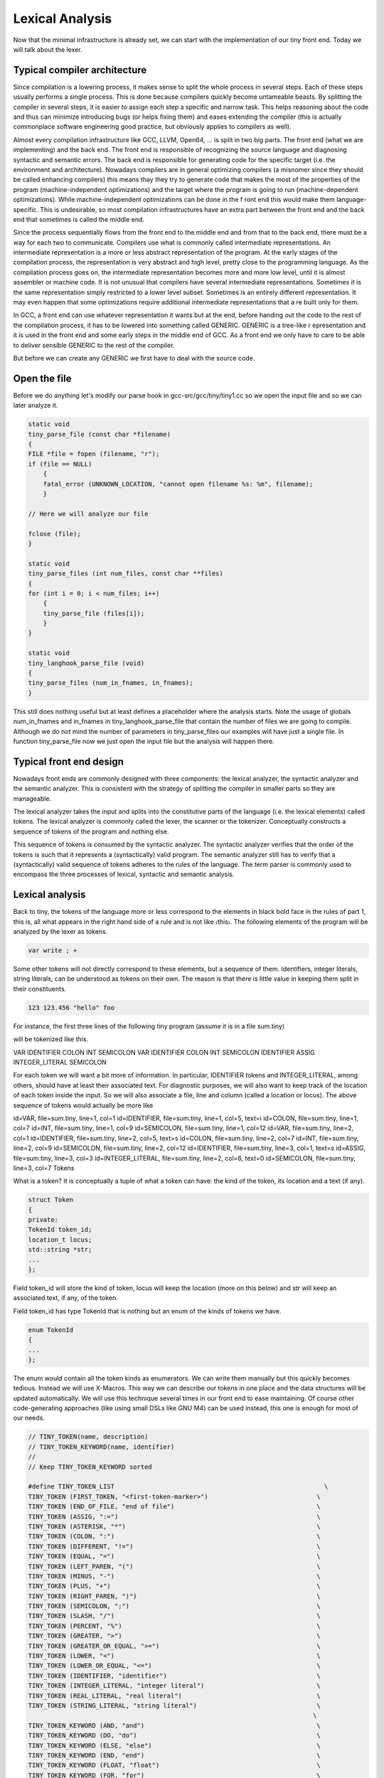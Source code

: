 ****************
Lexical Analysis
****************


Now that the minimal infrastructure is already set, we can start with the 
implementation of our tiny front end. Today we will talk about the lexer.

Typical compiler architecture
=============================

Since compilation is a lowering process, it makes sense to split the whole 
process in several steps. Each of these steps usually performs a single process. 
This is done because compilers quickly become untameable beasts. By splitting 
the compiler in several steps, it is easier to assign each step a specific 
and narrow task. This helps reasoning about the code and thus can minimize 
introducing bugs (or helps fixing them) and eases extending the compiler 
(this is actually commonplace software engineering good practice, but 
obviously applies to compilers as well).

Almost every compilation infrastructure like GCC, LLVM, Open64, ... is 
split in two big parts. The front end (what we are implementing) and the 
back end. The front end is responsible of recognizing the source language 
and diagnosing syntactic and semantic errors. The back end is responsible 
for generating code for the specific target (i.e. the environment and architecture). 
Nowadays compilers are in general optimizing compilers (a misnomer since they 
should be called enhancing compilers) this means thay they try to generate 
code that makes the most of the properties of the program (machine-independent 
optimizations) and the target where the program is going to run (machine-dependent 
optimizations). While machine-independent optimizations can be done in the f
ront end this would make them language-specific. This is undesirable, so most 
compilation infrastructures have an extra part between the front end and the 
back end that sometimes is called the middle end.

Since the process sequentially flows from the front end to the middle end 
and from that to the back end, there must be a way for each two to communicate. 
Compilers use what is commonly called intermediate representations. 
An intermediate representation is a more or less abstract representation of 
the program. At the early stages of the compilation process, the representation 
is very abstract and high level, pretty close to the programming language. 
As the compilation process goes on, the intermediate representation becomes more 
and more low level, until it is almost assembler or machine code. It is not
unusual that compilers have several intermediate representations. Sometimes 
it is the same representation simply restricted to a lower level subset. 
Sometimes is an entirely different representation. It may even happen that 
some optimizations require additional intermediate representations that a
re built only for them.

In GCC, a front end can use whatever representation it wants but at the end, 
before handing out the code to the rest of the compilation process, it has 
to be lowered into something called GENERIC. GENERIC is a tree-like r
epresentation and it is used in the front end and some early steps in the 
middle end of GCC. As a front end we only have to care to be able to deliver 
sensible GENERIC to the rest of the compiler.

But before we can create any GENERIC we first have to deal with the source code.

Open the file
=============

Before we do anything let's modify our parse hook in gcc-src/gcc/tiny/tiny1.cc 
so we open the input file and so we can later analyze it.

.. code-block:: c

    static void
    tiny_parse_file (const char *filename)
    {
    FILE *file = fopen (filename, "r");
    if (file == NULL)
        {
        fatal_error (UNKNOWN_LOCATION, "cannot open filename %s: %m", filename);
        }

    // Here we will analyze our file

    fclose (file);
    }

    static void
    tiny_parse_files (int num_files, const char **files)
    {
    for (int i = 0; i < num_files; i++)
        {
        tiny_parse_file (files[i]);
        }
    }

    static void
    tiny_langhook_parse_file (void)
    {
    tiny_parse_files (num_in_fnames, in_fnames);
    }


This still does nothing useful but at least defines a placeholder where the 
analysis starts. Note the usage of globals num_in_fnames and in_fnames in 
tiny_langhook_parse_file that contain the number of files we are going to 
compile. Although we do not mind the number of parameters in tiny_parse_files 
our examples will have just a single file. In function tiny_parse_file now 
we just open the input file but the analysis will happen there.

Typical front end design
========================

Nowadays front ends are commonly designed with three components: the lexical 
analyzer, the syntactic analyzer and the semantic analyzer. This is consistent 
with the strategy of splitting the compiler in smaller parts so they are 
manageable.

The lexical analyzer takes the input and splits into the constitutive parts 
of the language (i.e. the lexical elements) called tokens. The lexical analyzer 
is commonly called the lexer, the scanner or the tokenizer. Conceptually 
constructs a sequence of tokens of the program and nothing else.

This sequence of tokens is consumed by the syntactic analyzer. The syntactic 
analyzer verifies that the order of the tokens is such that it represents a 
(syntactically) valid program. The semantic analyzer still has to verify 
that a (syntactically) valid sequence of tokens adheres to the rules of 
the language. The term parser is commonly used to encompass the three 
processes of lexical, syntactic and semantic analysis.

Lexical analysis
================

Back to tiny, the tokens of the language more or less correspond to the 
elements in black bold face in the rules of part 1, this is, all what 
appears in the right hand side of a rule and is not like 〈this〉. The 
following elements of the program will be analyzed by the lexer as 
tokens.

.. code-block:: c

    var write ; +

Some other tokens will not directly correspond to these elements, 
but a sequence of them. Identifiers, integer literals, string literals, 
can be understood as tokens on their own. The reason is that there is 
little value in keeping them split in their constituents.

.. code-block:: c

    123 123.456 "hello" foo

For instance, the first three lines of the following tiny program 
(assume it is in a file sum.tiny)

.. code-block:: c
    :linenos:

    var i : int;
    var s : int;
    s := 0;
    for i := 1 to 10 do
      s := s + i;
    end
    write s;

will be tokenized like this.

VAR IDENTIFIER COLON INT SEMICOLON VAR IDENTIFIER COLON INT SEMICOLON IDENTIFIER ASSIG INTEGER_LITERAL SEMICOLON

For each token we will want a bit more of information. In particular, 
IDENTIFIER tokens and INTEGER_LITERAL, among others, should have at least 
their associated text. For diagnostic purposes, we will also want to keep 
track of the location of each token inside the input. So we will also 
associate a file, line and column (called a location or locus). The above 
sequence of tokens would actually be more like

id=VAR, file=sum.tiny, line=1, col=1 id=IDENTIFIER, file=sum.tiny, line=1, col=5, text=i id=COLON, file=sum.tiny, line=1, col=7 id=INT, file=sum.tiny, line=1, col=9 id=SEMICOLON, file=sum.tiny, line=1, col=12 id=VAR, file=sum.tiny, line=2, col=1 id=IDENTIFIER, file=sum.tiny, line=2, col=5, text=s id=COLON, file=sum.tiny, line=2, col=7 id=INT, file=sum.tiny, line=2, col=9 id=SEMICOLON, file=sum.tiny, line=2, col=12 id=IDENTIFIER, file=sum.tiny, line=3, col=1, text=s id=ASSIG, file=sum.tiny, line=3, col=3 id=INTEGER_LITERAL, file=sum.tiny, line=2, col=6, text=0 id=SEMICOLON, file=sum.tiny, line=3, col=7
Tokens

What is a token? It is conceptually a tuple of what a token can have: the 
kind of the token, its location and a text (if any).

.. code-block:: c

    struct Token
    {
    private:
    TokenId token_id;
    location_t locus;
    std::string *str;
    ...
    };

Field token_id will store the kind of token, locus will keep the location 
(more on this below) and str will keep an associated text, if any, of the 
token.

Field token_id has type TokenId that is nothing but an enum of the kinds 
of tokens we have.

.. code-block:: c

    enum TokenId
    {
    ...
    };

The enum would contain all the token kinds as enumerators. We can write them 
manually but this quickly becomes tedious. Instead we will use X-Macros. This 
way we can describe our tokens in one place and the data structures will be 
updated automatically. We will use this technique several times in our front 
end to ease maintaining. Of course other code-generating approaches (like 
using small DSLs like GNU M4) can be used instead, this one is enough for 
most of our needs.

.. code-block:: c

    // TINY_TOKEN(name, description)
    // TINY_TOKEN_KEYWORD(name, identifier)
    //
    // Keep TINY_TOKEN_KEYWORD sorted

    #define TINY_TOKEN_LIST                                                        \
    TINY_TOKEN (FIRST_TOKEN, "<first-token-marker>")                             \
    TINY_TOKEN (END_OF_FILE, "end of file")                                      \
    TINY_TOKEN (ASSIG, ":=")                                                     \
    TINY_TOKEN (ASTERISK, "*")                                                   \
    TINY_TOKEN (COLON, ":")                                                      \
    TINY_TOKEN (DIFFERENT, "!=")                                                 \
    TINY_TOKEN (EQUAL, "=")                                                      \
    TINY_TOKEN (LEFT_PAREN, "(")                                                 \
    TINY_TOKEN (MINUS, "-")                                                      \
    TINY_TOKEN (PLUS, "+")                                                       \
    TINY_TOKEN (RIGHT_PAREN, ")")                                                \
    TINY_TOKEN (SEMICOLON, ";")                                                  \
    TINY_TOKEN (SLASH, "/")                                                      \
    TINY_TOKEN (PERCENT, "%")                                                    \
    TINY_TOKEN (GREATER, ">")                                                    \
    TINY_TOKEN (GREATER_OR_EQUAL, ">=")                                          \
    TINY_TOKEN (LOWER, "<")                                                      \
    TINY_TOKEN (LOWER_OR_EQUAL, "<=")                                            \
    TINY_TOKEN (IDENTIFIER, "identifier")                                        \
    TINY_TOKEN (INTEGER_LITERAL, "integer literal")                              \
    TINY_TOKEN (REAL_LITERAL, "real literal")                                    \
    TINY_TOKEN (STRING_LITERAL, "string literal")                                \
                                                                                \
    TINY_TOKEN_KEYWORD (AND, "and")                                              \
    TINY_TOKEN_KEYWORD (DO, "do")                                                \
    TINY_TOKEN_KEYWORD (ELSE, "else")                                            \
    TINY_TOKEN_KEYWORD (END, "end")                                              \
    TINY_TOKEN_KEYWORD (FLOAT, "float")                                          \
    TINY_TOKEN_KEYWORD (FOR, "for")                                              \
    TINY_TOKEN_KEYWORD (IF, "if")                                                \
    TINY_TOKEN_KEYWORD (INT, "int")                                              \
    TINY_TOKEN_KEYWORD (NOT, "not")                                              \
    TINY_TOKEN_KEYWORD (OR, "or")                                                \
    TINY_TOKEN_KEYWORD (READ, "read")                                            \
    TINY_TOKEN_KEYWORD (THEN, "then")                                            \
    TINY_TOKEN_KEYWORD (TO, "to")                                                \
    TINY_TOKEN_KEYWORD (VAR, "var")                                              \
    TINY_TOKEN_KEYWORD (WHILE, "while")                                          \
    TINY_TOKEN_KEYWORD (WRITE, "write")                                          \
                                                                                \
    TINY_TOKEN (LAST_TOKEN, "<last-token-marker>")

    enum TokenId
    {
    #define TINY_TOKEN(name, _) name,
    #define TINY_TOKEN_KEYWORD(x, y) TINY_TOKEN (x, y)
    TINY_TOKEN_LIST
    #undef TINY_TOKEN_KEYWORD
    #undef TINY_TOKEN
    };

What we do is we define a macro TINY_TOKEN_LIST using undefined macros 
inside. Right before using the list we define these, in this case TINY_TOKEN 
and TINY_TOKEN_KEYWORD, to what we need. For this specific case, this will 
fill our enum TokenId with the first parameter of the macro, that we chose 
to use as the enumerator name. Note that we distinguish plain tokens from 
keyword tokens using TINY_TOKEN_KEYWORD instead of TINY_TOKEN. Later on we 
will see why.

The expansion of the above X-Macro will generate something like the f
ollowing. This is what we wanted but we do not have to write it manually.

.. code-block:: c

    enum TokenId
    {
    FIRST_TOKEN,
    END_OF_FILE,
    ASSIG,
    // ... etcetera ...
    WRITE,
    LAST_TOKEN
    };

We will also use this technique to create a function that returns a 
descriptive text for a given token kind.

.. code-block:: c

    const char *
    get_token_description (TokenId tid)
    {
    switch (tid)
        {
    #define TINY_TOKEN(name, descr)                 \
    case name                                       \
        return descr;
    #define TINY_TOKEN_KEYWORD(x, y) TINY_TOKEN (x, y)
        TINY_TOKEN_LIST
    #undef TINY_TOKEN_KEYWORD
    #undef TINY_TOKEN
        default:
        gcc_unreachable ();
        }
    }

And we will also create a debugging function that given a token_id 
will return its token kind as a string (i.e. given the token kind 
ASSIG this function will return the string "ASSIG").

.. code-block:: c

    const char *
    token_id_to_str (TokenId tid)
    {
    switch (tid)
        {
    #define TINY_TOKEN(name, _)                                                    \
    case name:                                                                   \
        return #name;
    #define TINY_TOKEN_KEYWORD(x, y) TINY_TOKEN (x, y)
        TINY_TOKEN_LIST
    #undef TINY_TOKEN_KEYWORD
    #undef TINY_TOKEN
        default:
        gcc_unreachable ();
        }
    }

Since we do not want to create tokens directly using the constructors 
we will create them using factory functions. Most tokens will simply 
be created with a token id and a location but some of them have will 
have an associated text. The factories are make, make_identifier, 
make_integer, make_real and make_string.

.. code-block:: c

    struct Token
    {
    private:
    // ...

    Token (TokenId token_id_, location_t locus_)
        : token_id (token_id_), locus (locus_), str (NULL)
    {
    }
    Token (TokenId token_id_, location_t locus_, const std::string& str_)
        : token_id (token_id_), locus (locus_), str (new std::string (str_))
    {
    }
    
    // No default initializer
    Token ();
    // Do not copy/assign tokens
    Token (const Token &);
    Token &operator=(const Token &);
    
    public:
    static TokenPtr
    make (TokenId token_id, location_t locus)
    {
        return TokenPtr(new Token (token_id, locus));
    }
    
    static TokenPtr
    make_identifier (location_t locus, const std::string& str)
    {
        return TokenPtr(new Token (IDENTIFIER, locus, str));
    }
    
    static TokenPtr
    make_integer (location_t locus, const std::string& str)
    {
        return TokenPtr(new Token (INTEGER_LITERAL, locus, str));
    }
    
    static TokenPtr
    make_real (location_t locus, const std::string& str)
    {
        return TokenPtr(new Token (REAL_LITERAL, locus, str));
    }

    // ...
    };

These factories return smart pointers to Token because the lifetime 
of a token is not obvious and we want to clean up them anyway when 
they are not used anymore.

.. code-block:: c

    #include <tr1/memory>

    struct Token;
    typedef std::tr1::shared_ptr<Token> TokenPtr;
    typedef std::tr1::shared_ptr<const Token> const_TokenPtr;

Type const_TokenPtr will be used later in the lexer. We have to use C++03 
TR1 because gcc is written in C++03 not C++11 (in C++11 we would use the 
standard memory header and std::shared_ptr template instead)

The complete implementation of the class Token is in files 
gcc-src/gcc/tiny/tiny-token.h and gcc-src/gcc/tiny/tiny-token.cc

Lexer operation
===============

Conceptually a lexer returns the sequence of tokens of our input. Building 
such sequence as a whole would force us to temporarily store it in memory. 
This would work but it is not particularly efficient because input files 
may easily have thousands of tokens and we are going to analyze them more 
or less sequentially. A lexer that returns a stream of tokens will have 
lower memory requirements.

This means that the lexer will always return a single token. It will 
return the current one unless we tell the lexer to advance to the next 
token (going backwards is out of question). This suggests that our lexer 
must support a get operation that returns the current token and a skip 
operation that advances the current token to the next one (skip does 
not return anything). Sometimes we can even mix the two operations in 
a single get operation that, at the same time, returns the current 
token and skips it.

This stream-like approach saves memory but now we have made our life 
a bit harder. Sometimes (this will be more evident during syntactic 
analysis) we may need to peek a few tokens ahead. With the get/skip 
interface above it will be responsibility of the user of the lexer 
to keep track of tokens peeked ahead. While this is doable it may be 
a bit unwieldy. So our lexer should support peeking n tokens ahead. 
If n is zero this is the same as the current token, so we can make 
our lexer to have two operations peek(n) and skip. Note that there 
is no real need of skip(n) since this can easily be achieved by 
calling n times skip (although it may be handy having it).

For theoretical reasons out of the scope of this post, our front end 
should not do unbounded peeks. This means that, ideally, all peek(n) 
operations should receive an n value known at compile time. For the 
sake of simplicity, though, our implementation will allow unbounded 
peeks.

The two operations that the lexer can do (peek and skip) remind us 
of a queue. When we peek a token, if it is not in the queue it will 
be added to the back of the queue, otherwise the token in the queue 
will be used. Skip simply removes an item from the front of the queue. 
Recall that peek(0) is the current token and skip will advance the 
token stream. This means that the token returned by peek(n+1) before 
skip, will be returned by peek(n) after the skip.

.. Add picture lexer-input https://thinkingeek.com/wp-content/uploads/2016/01/lexer-input.png

Lexer interface
===============

Our lexer interface will look like this.

.. code-block:: c

    struct Lexer
    {
    public:
    Lexer (const char *filename, FILE *input);
    ~Lexer ();

    const_TokenPtr peek_token () { return peek_token(0); }
    const_TokenPtr peek_token (int);

    void skip_token () { return skip_token(0); }
    void skip_token (int);
    private:
    ...
    };

Basically we will pass to the lexer the input file (and the filename, 
for location tracking purposes) and then we have the two operations 
described above now renamed as peek_token and skip_token.

Where do we get the tokens from? Well, before we can form a token we 
have to somehow read the input file. We can view the input file 
similar to a stream of tokens but this time it will be a stream of 
characters. We will group them into tokens. This suggests that the 
idea of peek(n) and skip can be applied to the FILE*. So it seems 
a good idea to abstract this away in a template class buffered_queue.

.. code-block:: c

    template <typename T, typename Source> struct buffered_queue
    {

The template parameter T will be the type of items stored in our queue. 
For the input file it will be char (although we will use int for a reason 
explained below). For the tokens themselves it will be TokenPtr. Source 
is a class type that implements the function call operator. This 
operator must return a T value. It will be invoked during peek(n) 
n refers to an element that is not yet in the queue.

The function call operator for the input file will basically invoke fgetc. 
This function returns an unsigned char casted into a int because of the 
EOF marker used to mark end of file. This is the reason why our buffered_queue 
for the input file will store int rather than char. For the stream of 
tokens the function call operator will just build the next token using 
the input, we will see later how we build the token.

.. code-block:: c

    struct Lexer
    {
    // ...
    private: 
    struct InputSource
    {
        FILE *input;
        InputSource (FILE *input_) : input (input_) {}
        int operator() () { return fgetc (input); }
    };
    InputSource input_source;
    buffered_queue<int, InputSource> input_queue;

    struct TokenSource
    {
        Lexer *lexer;
        TokenSource (Lexer *lexer_) : lexer (lexer_) {}
        TokenPtr operator() () { return lexer->build_token (); }
    };

    TokenSource token_source;
    buffered_queue<std::tr1::shared_ptr<Token>, TokenSource> token_queue;
    };

Data members input_queue and token_queue implement respectively the buffered 
queues of the input file and the stream of tokens.

The implementation of buffered_queue is a bit long to paste it here. It is in 
gcc-src/gcc/tiny/tiny-buffered-queue.h. It is implemented using a std::vector 
and two position markers: start and end. When start == end it means that the 
queue is empty. Member function skip just advances start, calling peek if we 
are actually skiping more than what was peeked so far. If it becomes the same 
as end, it just moves both to the beginning of the vector, this way the vector 
does not have to grow indefinitely. Member function peek checks if the requested 
n is already in the queue, if it is, it just returns it. If it is not it will 
call Source::operator(), but before that it checks if there is enough room in 
the vector. If there is not, then a larger vector is allocated, data is copied 
and the new vector is now used as the buffer. There is room for improvement for 
this class. For instance we may try to compact the vector before reallocating 
because the space may already be there just we are too near the end of the vector, 
etc. But I think it is good enough for us now.

Now we can see the implementation of peek_token and skip_token.

.. code-block:: c

    const_TokenPtr
    Lexer::peek_token (int n)
    {
    return token_queue.peek (n);
    }

    void
    Lexer::skip_token (int n)
    {
    token_queue.skip (n);
    }

This way the token will be formed during the call to token_queue.peek . 
It will invoke SourceToken::operator() which ends calling Lexer::build_token. 
So now it is time to see how a token is formed.

.. code-block:: c

    TokenPtr
    Lexer::build_token ()
    {
    for (;;)
        {
        location_t loc = get_current_location ();
        int current_char = peek_input ();
        skip_input ();

        // ... rest of the code ...
        }
    }

Before we discuss the main loop, note that the body of the loop calls 
peek_input and skip_input. These two functions use the input_queue.

.. code-block:: c

    int
    Lexer::peek_input (int n)
    {
    return input_queue.peek (n);
    }

    void
    Lexer::skip_input (int n)
    {
    input_queue.skip (n);
    }

Similar to what happened with token_queue, input_queue will invoke 
InputSource::operator() which simply calls fgetc, effectively returning 
us the current character of the file (until we skip it, of course).

So, why is there a loop in Lexer::build_token? Because we may have to 
advance several characters of the input before we can form a token. 
When a token is formed, we will simply return from the function. While 
we cannot form it (for instance when we encounter whitespace or newlines)
we will just keep requesting characters. Of course there must be a way 
of finishing the loop: when we find the end of file we will just build 
the END_OF_FILE token and stop processing the input.

.. code-block:: c
    :lineno-start: 107

    TokenPtr
    Lexer::build_token ()
    {
    for (;;)
        {
        location_t loc = get_current_location ();
        int current_char = peek_input ();
        skip_input ();

        if (current_char == EOF)
        {
        return Token::make (END_OF_FILE, loc);
        }
        // ...
    }

If the character read from the input is not the END_OF_FILE we can start tokenizing it. We have to ignore 
whitespace by not forming a token but we still have to update location information.

	
.. code-block:: c
    :lineno-start: 121

    switch (current_char)
	{
	// **************
	// * Whitespace *
	// **************
	case '\n':
	  current_line++;
	  current_column = 1;
	  linemap_line_start (::line_table, current_line, max_column_hint);
	  continue;
	case ' ':
	  current_column++;
	  continue;
	case '\t':
	  // Width of a tab is not well defined, let's assume 8 for now
	  current_column += 8;
	  continue;

As you can see we have two data members current_line and current_column 
that we have to update for proper location tracking. Let's ignore for 
now the line 129, more on this later.

Now we can start matching punctuation. Some tokens are straightforward.

.. code-block:: c
    :lineno-start: 171

	case '=':
	  current_column++;
	  return Token::make (EQUAL, loc);
	case '(':
	  current_column++;
	  return Token::make (LEFT_PAREN, loc);
	case '-':
	  current_column++;
	  return Token::make (MINUS, loc);
	case '+':
	  current_column++;
	  return Token::make (PLUS, loc);
	case ')':
	  current_column++;
	  return Token::make (RIGHT_PAREN, loc);
	case ';':
	  current_column++;
	  return Token::make (SEMICOLON, loc);

Some others may require a bit of peeking, but that's all.


.. code-block:: c
    :lineno-start: 189

	case '<':
	  if (peek_input () == '=')
	    {
	      skip_input ();
	      current_column += 2;

	      return Token::make (LOWER_OR_EQUAL, loc);
	    }
	  else
	    {
	      current_column++;
	      return Token::make (LOWER, loc);
	    }
	  break;

If you wonder how comments are implemented: the lexer just skips over it.

.. code-block:: c
    :lineno-start: 223

	case '#': /* comment */
	  current_column++;
	  current_char = peek_input ();
	  while (current_char != '\n')
	    {
	      skip_input ();
	      current_column++; // won't be used
	      current_char = peek_input ();
	    }
	  continue;
	  break;

If we reach the end of the loop and the character has not been handled, 
it means that the character is invalid. Function error_at is a diagnostic 
utility from GCC that we will see again during syntactic analysis, so 
let's ignore it from now.

.. code-block:: c
    :lineno-start: 335

      // Martians
      error_at (loc, "unexpected character '%x'", current_char);
      current_column++;

And so on. See the full listing here. It may seem tedious but it only 
has to be written once and after that it is relatively easy to extend.

Identifiers and keywords
------------------------

Identifiers and keywords are interesting because they share some lexical form. 
As we specified in part 1, if an identifier may be a keyword it is tokenized 
as a keyword. This means that whil is an IDENTIFIER but while is the token WHILE. 
So what we do is we just gather the text of the token and check if it is an 
keyword. If it is, we form the corresponding keyword token, otherwise we 
form an identifier token.

.. code-block:: c
    :lineno-start: 237

      // ***************************
      // * Identifiers or keywords *
      // ***************************
      if (ISALPHA (current_char) || current_char == '_')
	{
	  std::string str;
	  str.reserve (16); // some sensible default
	  str += current_char;

	  int length = 1;
	  current_char = peek_input ();
	  while (ISALPHA (current_char) || ISDIGIT (current_char)
		 || current_char == '_')
	    {
	      length++;

	      str += current_char;
	      skip_input ();
	      current_char = peek_input ();
	    }

	  current_column += length;

	  TokenId keyword = classify_keyword (str);
	  if (keyword == IDENTIFIER)
	    {
	      return Token::make_identifier (loc, str);
	    }
	  else
	    {
	      return Token::make (keyword, loc);
	    }
	}

Macros ISALPHA and ISDIGIT are provided by the gcc header safe-ctype.h and 
check if a character belongs to the set of alphanumeric letters or decimal 
digits, respectively. The function classify_keyword is implemented by 
doing a binary search in a sorted array of keywords. This sorted array is 
defined using X-Macros, here we use only TINY_TOKEN_KEYWORD and we ignore 
the remaining tokens.
	
.. code-block:: c
    :lineno-start: 64

    namespace
    {

    const std::string keyword_index[] = {
    #define TINY_TOKEN(x, y)
    #define TINY_TOKEN_KEYWORD(name, keyword) keyword,
    TINY_TOKEN_LIST
    #undef TINY_TOKEN_KEYWORD
    #undef TINY_TOKEN
    };

    TokenId keyword_keys[] = {
    #define TINY_TOKEN(x, y)
    #define TINY_TOKEN_KEYWORD(name, keyword) name,
    TINY_TOKEN_LIST
    #undef TINY_TOKEN_KEYWORD
    #undef TINY_TOKEN
    };

    const int num_keywords = sizeof (keyword_index) / sizeof (*keyword_index);
    }

What we do here is declaring two parallel arrays. The first one, keyword_index, 
is just an array of std::string with one element per keyword. Since 
TINY_TOKEN_KEYWORDs are sorted by keyword inside TINY_TOKEN_LIST this array 
will be sorted too. The second array, keyword_keys, contains the token ids 
for the corresponding tokens in keyword_index. Then our function 
classify_keyword just looks up a string in keyword_index. If it finds it 
ses the position of the keyword to index keyword_keys.

	
.. code-block:: c
    :lineno-start: 86

    TokenId
    Lexer::classify_keyword (const std::string &str)
    {
    const std::string *last = keyword_index + num_keywords;
    const std::string *idx = std::lower_bound (keyword_index, last, str);

    if (idx == last || str != *idx)
        return IDENTIFIER;
    else
        {
        return keyword_keys[idx - keyword_index];
        }
    }


Tracking location
=================

Tracking location can be implemented manually but GCC has good support in this 
area so it would be a pity not to use it.

GCC has a global variable called line_table responsible for tracking locations. 
We have to tell line_table when we enter a file and when we leave it (this is 
useful for include-like constructions since line_table will keep track of 
this). We do this in the constructor of Lexer.

.. code-block:: c

    Lexer::Lexer (const char *filename, FILE *input_)
    : input (input_), current_line (1), current_column (1), line_map (0),
        input_source (input), input_queue (input_source), token_source (this),
        token_queue (token_source)
    {
    line_map = ::linemap_add (::line_table, ::LC_ENTER,
                    /* sysp */ 0, filename,
                    /* current_line */ 1);
    }

Function linemap_add informs line_table that we are entering a file (LC_ENTER) 
and that we are in line 1. When forming a token, we have to get the location. 
We did this calling Lexer::get_current_location (see above). It simply requests 
a new location_t for the current column.

.. code-block:: c

    location_t
    Lexer::get_current_location ()
    {
    return ::linemap_position_for_column (::line_table, current_column);
    }

When a newline is encountered, we have to tell line_table that a new line 
starts. We already did this in build_token.

.. code-block:: c
    :lineno-start: 123

	// **************
	// * Whitespace *
	// **************
	case '\n':
	  current_line++;
	  current_column = 1;
	  linemap_line_start (::line_table, current_line, max_column_hint);
	  continue;

Current layout
--------------

Our gcc-src/gcc/tiny now looks like this

.. code-block::

    gcc-src/gcc/tiny
    ├── config-lang.in
    ├── lang-specs.h
    ├── Make-lang.in
    ├── tiny1.cc
    ├── tiny-buffered-queue.h
    ├── tiny-lexer.cc
    ├── tiny-lexer.h
    ├── tinyspec.cc
    ├── tiny-token.cc
    └── tiny-token.h

Trying our lexer
----------------

Ok, now we have a lexer, let's try it. First let's build the 
new files. Let's update gcc-src/gcc/tiny/Make-lang.in.

.. code-block:: makefile

    tiny_OBJS = \
        tiny/tiny1.o \
        tiny/tiny-token.o \
        tiny/tiny-lexer.o \
        $(END)

Now let's change tiny_parse_file in gcc-src/gcc/tiny/tiny1.cc.

.. code-block:: c

    static void
    tiny_parse_file (const char *filename)
    {
    FILE *file = fopen (filename, "r");
    if (file == NULL)
        {
        fatal_error (UNKNOWN_LOCATION, "cannot open filename %s: %m", filename);
        }

    // Here we would parse our file
    Tiny::Lexer lex (filename, file);

    Tiny::const_TokenPtr tok = lex.peek_token ();
    for (;;)
        {
        bool has_text = tok->get_id () == Tiny::IDENTIFIER
                || tok->get_id () == Tiny::INTEGER_LITERAL
                || tok->get_id () == Tiny::REAL_LITERAL
                || tok->get_id () == Tiny::STRING_LITERAL;

        location_t loc = tok->get_locus ();

        fprintf (stderr, "<id=%s%s, %s, line=%d, col=%d>\n", tok->token_id_to_str (),
            has_text ? (std::string(", text=") + tok->get_str ()).c_str () : "",
            LOCATION_FILE (loc), LOCATION_LINE (loc), LOCATION_COLUMN (loc));

        if (tok->get_id() == Tiny::END_OF_FILE)
            break;

        lex.skip_token ();
        tok = lex.peek_token ();
        }

    fclose (file);
    }

After the customary make and make install we can test with the example of sum.tiny.

.. code-block:: shell-session

    $ ./gcc-install/bin/gcctiny -c sum.tiny
    <id=VAR, sum.tiny, line=1, col=1>
    <id=IDENTIFIER, text=i, sum.tiny, line=1, col=5>
    <id=COLON, sum.tiny, line=1, col=7>
    <id=INT, sum.tiny, line=1, col=9>
    <id=SEMICOLON, sum.tiny, line=1, col=12>
    <id=VAR, sum.tiny, line=2, col=1>
    <id=IDENTIFIER, text=s, sum.tiny, line=2, col=5>
    <id=COLON, sum.tiny, line=2, col=7>
    <id=INT, sum.tiny, line=2, col=9>
    <id=SEMICOLON, sum.tiny, line=2, col=12>
    <id=IDENTIFIER, text=s, sum.tiny, line=3, col=1>
    <id=ASSIG, sum.tiny, line=3, col=3>
    <id=INTEGER_LITERAL, text=0, sum.tiny, line=3, col=6>
    <id=SEMICOLON, sum.tiny, line=3, col=7>
    <id=FOR, sum.tiny, line=4, col=1>
    <id=IDENTIFIER, text=i, sum.tiny, line=4, col=5>
    <id=ASSIG, sum.tiny, line=4, col=7>
    <id=INTEGER_LITERAL, text=1, sum.tiny, line=4, col=10>
    <id=TO, sum.tiny, line=4, col=12>
    <id=INTEGER_LITERAL, text=10, sum.tiny, line=4, col=15>
    <id=DO, sum.tiny, line=4, col=18>
    <id=IDENTIFIER, text=s, sum.tiny, line=5, col=3>
    <id=ASSIG, sum.tiny, line=5, col=5>
    <id=IDENTIFIER, text=s, sum.tiny, line=5, col=8>
    <id=PLUS, sum.tiny, line=5, col=10>
    <id=IDENTIFIER, text=i, sum.tiny, line=5, col=12>
    <id=SEMICOLON, sum.tiny, line=5, col=13>
    <id=END, sum.tiny, line=6, col=1>
    <id=WRITE, sum.tiny, line=7, col=1>
    <id=IDENTIFIER, text=s, sum.tiny, line=7, col=7>
    <id=SEMICOLON, sum.tiny, line=7, col=8>
    <id=END_OF_FILE, sum.tiny, line=8, col=1>

Yay!

Wrap-up
=======

Now that we are able to create the sequence of tokens of our input program we 
still have to verify that the sequence forms a syntactically valid program. 
But this will be in the next chapter. That's all for today.
